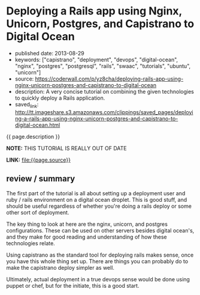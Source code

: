 * Deploying a Rails app using Nginx, Unicorn, Postgres, and Capistrano to Digital Ocean
  :PROPERTIES:
  :CUSTOM_ID: deploying-a-rails-app-using-nginx-unicorn-postgres-and-capistrano-to-digital-ocean
  :END:

- published date: 2013-08-29
- keywords: ["capistrano", "deployment", "devops", "digital-ocean", "nginx", "postgres", "postgresql", "rails", "swaac", "tutorials", "ubuntu", "unicorn"]
- source: https://coderwall.com/p/yz8cha/deploying-rails-app-using-nginx-unicorn-postgres-and-capistrano-to-digital-ocean
- description: A very concise tutorial on combining the given technologies to quickly deploy a Rails application.
- saved_link: http://tt.imageshare.s3.amazonaws.com/clippings/saved_pages/deploying-a-rails-app-using-nginx-unicorn-postgres-and-capistrano-to-digital-ocean.html

{{ page.description }}

*NOTE:* THIS TUTORIAL IS REALLY OUT OF DATE

*LINK:* [[file:{{page.source}}]]

** review / summary
   :PROPERTIES:
   :CUSTOM_ID: review-summary
   :END:

The first part of the tutorial is all about setting up a deployment user and ruby / rails environment on a digital ocean droplet. This is good stuff, and should be useful regardless of whether you're doing a rails deploy or some other sort of deployment.

The key thing to look at here are the nginx, unicorn, and postgres configurations. These can be used on other servers besides digital ocean's, and they make for good reading and understanding of how these technologies relate.

Using capistrano as the standard tool for deploying rails makes sense, once you have this whole thing set up. There are things you can probably do to make the capistrano deploy simpler as well.

Ultimately, actual deployment in a true devops sense would be done using puppet or chef, but for the initiate, this is a good start.
